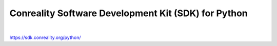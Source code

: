 ****************************************************
Conreality Software Development Kit (SDK) for Python
****************************************************

.. image:: https://img.shields.io/badge/license-Public%20Domain-blue.svg
   :alt: Project license
   :target: https://unlicense.org/

.. image:: https://img.shields.io/travis/conreality/conreality.py/master.svg
   :alt: Travis CI build status
   :target: https://travis-ci.org/conreality/conreality.py

|

https://sdk.conreality.org/python/
